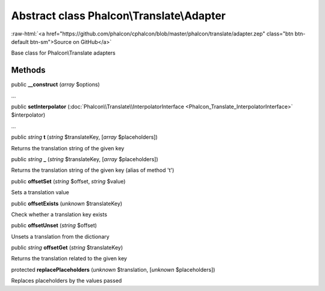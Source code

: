Abstract class **Phalcon\\Translate\\Adapter**
==============================================

.. role:: raw-html(raw)
   :format: html

:raw-html:`<a href="https://github.com/phalcon/cphalcon/blob/master/phalcon/translate/adapter.zep" class="btn btn-default btn-sm">Source on GitHub</a>`

Base class for Phalcon\\Translate adapters


Methods
-------

public  **__construct** (*array* $options)

...


public  **setInterpolator** (:doc:`Phalcon\\Translate\\InterpolatorInterface <Phalcon_Translate_InterpolatorInterface>` $interpolator)

...


public *string*  **t** (*string* $translateKey, [*array* $placeholders])

Returns the translation string of the given key



public *string*  **_** (*string* $translateKey, [*array* $placeholders])

Returns the translation string of the given key (alias of method 't')



public  **offsetSet** (*string* $offset, *string* $value)

Sets a translation value



public  **offsetExists** (*unknown* $translateKey)

Check whether a translation key exists



public  **offsetUnset** (*string* $offset)

Unsets a translation from the dictionary



public *string*  **offsetGet** (*string* $translateKey)

Returns the translation related to the given key



protected  **replacePlaceholders** (*unknown* $translation, [*unknown* $placeholders])

Replaces placeholders by the values passed



